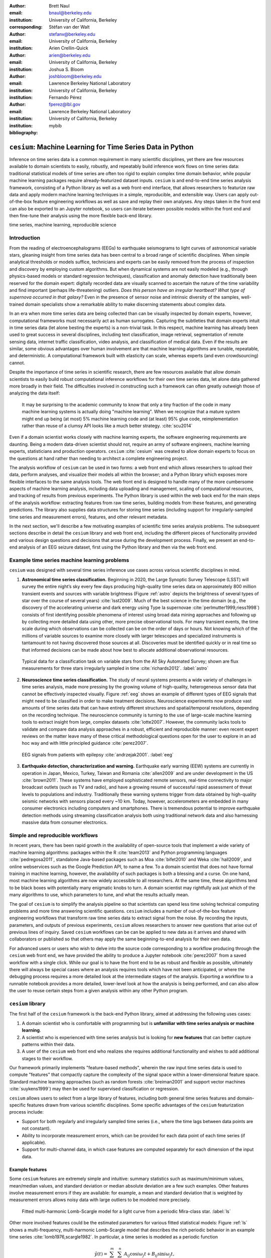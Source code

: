 :author: Brett Naul
:email: bnaul@berkeley.edu
:institution: University of California, Berkeley
:corresponding:

:author: Stéfan van der Walt
:email: stefanv@berkeley.edu
:institution: University of California, Berkeley

:author: Arien Crellin-Quick
:email: arien@berkeley.edu
:institution: University of California, Berkeley

:author: Joshua S. Bloom
:email: joshbloom@berkeley.edu
:institution: Lawrence Berkeley National Laboratory
:institution: University of California, Berkeley

:author: Fernando Pérez
:email: fperez@lbl.gov
:institution: Lawrence Berkeley National Laboratory
:institution: University of California, Berkeley

:bibliography: mybib

-----------------------------------------------------------
``cesium``: Machine Learning for Time Series Data in Python
-----------------------------------------------------------

.. class:: abstract

   Inference on time series data is a common requirement in many scientific
   disciplines, yet there are few resources available to domain scientists to
   easily, robustly, and repeatably build inference work flows on time series
   data: traditional statistical models of time series are often too rigid to
   explain complex time domain behavior, while popular machine learning packages
   require already-featurized dataset inputs. ``cesium`` is and end-to-end time
   series analysis framework, consisting of a Python library as well as a web
   front-end interface, that allows researchers to featurize raw data and apply
   modern machine learning techniques in a simple, reproducible, and extensible
   way. Users can apply out-of-the-box feature engineering workflows as well as
   save and replay their own analyses. Any steps taken in the front end can also
   be exported to an Jupyter notebook, so users can iterate between possible
   models within the front end and then fine-tune their analysis using the more
   flexible back-end library.

.. class:: keywords

   time series, machine learning, reproducible science

Introduction
============
From the reading of electroencephalograms (EEGs) to earthquake seismograms to
light curves of astronomical variable stars, gleaning insight from time series
data has been central to a broad range of scientific disciplines.
When simple analytical thresholds or models suffice, technicians and experts can
be easily removed from the process of inspection and discovery by employing
custom algorithms. But when dynamical systems are not easily modeled (e.g.,
through physics-based models or standard regression techniques), classification
and anomaly detection have traditionally been reserved for the domain expert:
digitally recorded data are visually scanned to ascertain the nature of the time
variability and find important (perhaps life-threatening) outliers. *Does this
person have an irregular heartbeat? What type of supernova occurred in that
galaxy?* Even in the presence of sensor noise and intrinsic diversity of the
samples, well-trained domain specialists show a remarkable ability to make
discerning statements about complex data.

In an era when more time series data are being collected than can be visually
inspected by domain experts, however, computational frameworks must necessarily
act as human surrogates. Capturing the subtleties that domain experts intuit in
time series data (let alone besting the experts) is a non-trivial task.
In this respect, machine learning has already been used to great success in
several disciplines, including text classification, image retrieval,
segmentation of remote sensing data, internet traffic classification, video
analysis, and classification of medical data. Even if the results are similar,
some obvious advantages over human involvement are that machine learning
algorithms are tunable, repeatable, and deterministic. A computational framework
built with elasticity can scale, whereas experts (and even crowdsourcing)
cannot.

Despite the importance of time series in scientific research, there are few
resources available that allow domain scientists to easily build robust
computational inference workflows for their own time series data, let alone
data gathered more broadly in their field. The difficulties involved in
constructing such a framework can often greatly outweigh those of analyzing the
data itself:
 
        It may be surprising to the academic community to know that only a tiny
        fraction of the code in many machine learning systems is actually doing
        "machine learning". When we recognize that a mature system might end up
        being (at most) 5% machine learning code and (at least) 95% glue code,
        reimplementation rather than reuse of a clumsy API looks like a much
        better strategy. :cite:`scu2014`

Even if a domain scientist works closely with machine learning experts, the
software engineering requirements are daunting. Being a modern data-driven
scientist should not, require an army of software engineers, machine
learning experts, statisticians and production operators. ``cesium``
:cite:`cesium` was created to allow domain experts to focus on the questions at
hand rather than needing to architect a complete engineering project.

The analysis workflow of ``cesium`` can be used in two forms: a web front end
which allows researchers to upload their data, perform analyses, and visualize
their models all within the browser; and a Python library which exposes more
flexible interfaces to the same analysis tools. The web front end is designed to
handle many of the more cumbersome aspects of machine learning analysis,
including data uploading and management, scaling of computational resources, and
tracking of results from previous experiments. The Python library is used within
the web back end for the main steps of the analysis workflow: extracting
features from raw time series, building models from these features, and
generating predictions. The library also supplies data structures for storing
time series (including support for irregularly-sampled time series and
measurement errors), features, and other relevant metadata.

In the next section, we'll describe a few motivating examples of scientific time
series analysis problems. The subsequent sections describe in detail the
``cesium`` library and web front end, including the different pieces of
functionality provided and various design questions and decisions that arose
during the development process. Finally, we present an end-to-end analysis of an
EEG seizure dataset, first using the Python library and then via the web front
end.

Example time series machine learning problems
=============================================
``cesium`` was designed with several time series inference use cases across various
scientific disciplines in mind.
 
1. **Astronomical time series classification.** Beginning in 2020, the Large
   Synoptic Survey Telescope (LSST) will survey the entire night’s sky every few
   days producing high-quality time series data on approximately 800 million
   transient events and sources with variable brightness (Figure :ref:`astro`
   depicts the brightness of several types of star over the course of several
   years) :cite:`lsst2009`. Much of the best science in the time domain (e.g.,
   the discovery of the accelerating universe and dark energy using Type Ia
   supernovae :cite:`perlmutter1999,riess1998`) consists of first identifying
   possible phenomena of interest using broad data mining approaches and
   following up by collecting more detailed data using other, more precise
   observational tools. For many transient events, the time scale during which
   observations can be collected can be on the order of days or hours. Not
   knowing which of the millions of variable sources to examine more closely
   with larger telescopes and specialized instruments is tantamount to not
   having discovered those sources at all. Discoveries must be identified
   quickly or in real time so that informed decisions can be made about how best
   to allocate additional observational resources.

.. figure:: cesium-astro

   Typical data for a classification task on variable stars from the All Sky
   Automated Survey; shown are flux measurements for three stars
   irregularly sampled in time :cite:`richards2012`. :label:`astro`

2. **Neuroscience time series classification.** The study of
   neural systems presents a wide variety of challenges in time series analysis,
   made more pressing by the growing volume of high-quality, heterogeneous
   sensor data that cannot be effectively inspected visually.
   Figure :ref:`eeg` shows an example of different types of EEG signals
   that might need to be classified in order to make treatment decisions.
   Neuroscience experiments now produce vast amounts of time series data that
   can have entirely different structures and spatial/temporal
   resolutions, depending on the recording technique.
   The neuroscience community is turning to the use of large-scale machine
   learning tools to extract insight from large, complex datasets
   :cite:`lotte2007`. However, the community lacks tools to validate and compare
   data analysis approaches in a robust, efficient and reproducible manner: even
   recent expert reviews on the matter leave many of these critical
   methodological questions open for the user to explore in an ad hoc way and
   with little principled guidance :cite:`perez2007`.

.. figure:: cesium-eeg

   EEG signals from patients with epilepsy :cite:`andrzejak2001`. :label:`eeg`

3. **Earthquake detection, characterization and warning.** Earthquake early
   warning (EEW) systems are currently in operation in Japan, Mexico, Turkey,
   Taiwan and Romania :cite:`allen2009` and are under development in the US
   :cite:`brown2011`. These systems have employed sophisticated remote sensors,
   real-time connectivity to major broadcast outlets (such as TV and radio), and
   have a growing resumé of successful rapid assessment of threat levels to
   populations and industry. Traditionally these warning systems trigger from
   data obtained by high-quality seismic networks with sensors placed every \~10
   km. Today, however, accelerometers are embedded in many consumer electronics
   including computers and smartphones. There is tremendous potential to improve
   earthquake detection methods using streaming classification analysis both
   using traditional network data and also harnessing massive data from consumer
   electronics. 

Simple and reproducible workflows
=================================
In recent years, there has been rapid growth in the availability of open-source
tools that implement a wide variety of machine learning algorithms: packages
within the R :cite:`team2013` and Python programming languages
:cite:`pedregosa2011`, standalone Java-based packages such as Moa
:cite:`bifet2010` and Weka :cite:`hall2009`, and online webservices such as the
Google Prediction API, to name a few. To a domain scientist that does not have
formal training in machine learning, however, the availability of such packages
is both a blessing and a curse. On one hand, most machine learning algorithms
are now widely accessible to all researchers. At the same time, these algorithms
tend to be black boxes with potentially many enigmatic knobs to turn. A domain
scientist may rightfully ask just which of the many algorithms to use, which
parameters to tune, and what the results actually mean.

The goal of ``cesium`` is to simplify the analysis pipeline so that scientists
can spend less time solving technical computing problems and more time answering
scientific questions. ``cesium`` includes a number of out-of-the-box feature
engineering workflows that transform raw time
series data to extract signal from the noise. By recording the inputs,
parameters, and outputs of previous experiments, ``cesium`` allows researchers
to answer new questions that arise out of previous lines of inquiry. Saved
``cesium`` workflows can be can be applied to new data as it arrives and shared
with collaborators or published so that others may apply the same
beginning-to-end analysis for their own data.

For advanced users or users who wish to delve into the source code corresponding
to a workflow producing through the ``cesium`` web front end, we have provided
the ability to produce a Jupyter notebook :cite:`perez2007` from a saved workflow with a
single click. While our goal is to have the front end to be as robust and
flexible as possible, ultimately there will always be special cases where an
analysis requires tools which have not been anticipated, or where the debugging
process requires a more detailed look at the intermediate stages of the
analysis. Exporting a workflow to a runnable notebook provides a more detailed,
lower-level look at how the analysis is being performed, and can also allow the
user to reuse certain steps from a given analysis within any other Python
program.

``cesium`` library
==================
The first half of the ``cesium`` framework is the back-end Python library, aimed
at addressing the following uses cases:

1. A domain scientist who is comfortable with programming but is **unfamiliar
   with time series analysis or machine learning**.

2. A scientist who is experienced with time series analysis but is looking for
   **new features** that can better capture patterns within their data.

3. A user of the ``cesium`` web front end who realizes she requires additional
   functionality and wishes to add additional stages to their workflow.

Our framework primarily implements "feature-based methods", wherein the raw
input time series data is used to compute "features" that compactly capture the
complexity of the signal space within a lower-dimensional feature space.
Standard machine learning approaches (such as random forests :cite:`breiman2001`
and support vector machines :cite:`suykens1999`) may then be used for supervised
classification or regression. 

``cesium`` allows users to select from a large library of features,
including both general time series features and domain-specific features drawn from
various scientific disciplines. Some specific advantages of the ``cesium``
featurization process include:

- Support for both regularly and irregularly sampled time series (i.e., where
  the time lags between data points are not constant).

- Ability to incorporate measurement errors, which can be provided for each data
  point of each time series (if applicable).

- Support for multi-channel data, in which case features are computed separately
  for each dimension of the input data.

Example features
----------------
Some ``cesium`` features are extremely simple and intuitive: summary statistics
such as maximum/minimum values, mean/median values, and standard deviation or median
absolute deviation are a few such examples. Other features involve
measurement errors if they are available: for example, a mean and standard
deviation that is weighted by measurement errors allows noisy data with 
large outliers to be modeled more precisely.

.. figure:: cesium-ls

   Fitted multi-harmonic Lomb-Scargle model for a light curve from a periodic
   Mira-class star. :label:`ls`

Other more involved features could be the estimated parameters for various fitted
statistical models: Figure :ref:`ls` shows a multi-frequency,
multi-harmonic Lomb-Scargle model that describes the rich periodic behavior in
an example time series :cite:`lomb1976,scargle1982`. In particular, a time
series is modeled as a periodic function

.. math::

   \tilde{y}(t) = \sum_{i=1}^m \sum_{j=1}^n A_{ij} \cos i \omega_j t + B_{ij} \sin i \omega_j t,

where the parameters :math:`A_{ij}, B_{ij},` and :math:`\omega_j` are selected
via non-convex optimization to minimize the residual sum of squares
(weighted by measurement errors if applicable). The estimated periods,
amplitudes, phases, and goodness-of-fits can then be used as features which
broadly characterize the periodicity of the input time series.

API details
-----------
Here we provide a few examples of the main ``cesium`` API components that would
be used in a typical analysis task. A workflow will typically consist of three
steps: featurization, model building, and prediction on new data. The majority of
``cesium`` functionality is contained within the ``cesium.featurize`` module;
the ``cesium.build_model`` and ``cesium.predict`` modules primarily provide
interfaces between sets of feature data, which contain both feature data and a
variety of metadata about the input time series, and machine learning models
from ``scikit-learn`` :cite:`pedregosa2011`, which require dense, rectangular
input data. Note that, as ``cesium`` is under active development, some of the
following details are subject to change.

The featurization step is performed using one of two main functions:

- ``featurize_time_series(times, values, errors, ...)``

  - Takes in data that is already present in memory and computes the requested
    features (passed in as string feature names) for each time series.

  - Features can be computed in parallel across workers (``use_celery=True``) or
    locally in serial (``False``).

  - Class labels/regression targets and metadata/features with known values are
    passed in and stored in the output dataset.

  - Additional feature functions can be passed in as ``custom_functions``.

- ``featurize_data_files(uris, ...)``,

  - Takes in a list of file paths or URIs and dispatches featurization tasks to
    be computed in parallel via Celery :cite:`celery`, a Python distributed task
    queue.

  - Data is loaded only remotely by the workers rather than being copied, so
    this approach should be preferred for very large input datasets.

  - Features, metadata, and custom feature functions are passed in the same way
    as ``featurize_data_files``.

The output of both functions is a ``Dataset`` object from the ``xarray`` library
:cite:`xarray`, which will also be referred to here as a "feature set" (more about
``xarray`` is given in the next section). The feature set stores the computed
feature values for each function (indexed by channel, if the input data is
multi-channel), as well as time series filenames or labels, class labels or
regression targets, and other arbitrary metadata to be used in building a
statistical model.

The ``build_model`` contains tools meant to to simplify the process of building
``sckit-learn`` models from (non-rectangular) feature set data module:

- ``model_from_featureset(featureset, ...)``
  
  - Returns a fitted ``scikit-learn`` model based on the input feature data.

  - A pre-initialized (but untrained) model can be passed in, or the model type
    can be passed in as a string.

  - Model parameters can be passed in as fixed values, or as ranges of values
    from which to select via cross-validation.

Analogous helper functions for prediction are available in the ``predict`` module:

- ``model_predictions(featureset, model, ...)``

  - Generates predictions from a feature set outputted by
    ``featurize_time_series`` or ``featurize_data_files``.

- ``predict_data_files(file_paths, model, ...)``

  - Like ``featurize_data_files``, generate predictions for time series which
    have not yet been featurized by dispatching featurization tasks to Celery
    workers and then passing the resulting featureset to ``model_predictions``.

After a model is initially trained or predictions have been made, new models can
be trained with more features or uninformative features can be removed until the
result is satisfactory.

Other technological details
---------------------------
``cesium`` is implemented in Python, along with some C code (integrated via
Cython) for especially computationally-intensive feature calculations.
Our library also relies upon many other open source Python projects, including
``scikit-learn``, ``pandas``, ``xarray``, and ``dask``. As the first two
choices are somewhat obvious, here we will briefly describe the roles of the
latter two libraries.

As mentioned above, feature data generated by ``cesium`` is returned as a
``Dataset`` object from the ``xarray`` package, which according to the
documentation "resembles an in-memory representation of a NetCDF file, and
consists of variables, coordinates and attributes which together form a self
describing dataset". A ``Dataset`` allows multi-channel feature data to be
faithfully represented in memory as a multidimensional array so that the effects
of each feature (across all channels) or channel (across all features) can be
evaluated directly, while also storing metadata and features that are not
channel-specific. Storing feature outputs in NetCDF format allows for faster and
more space-efficient serialization and loading of results (as compared to a
text-based format).

The ``dask`` library provides a wide range of tools for organizing computational
tasks. ``cesium`` makes use of only one small component: within ``dask``, tasks
are organized as a directed acyclic graph (DAG), with the results of some tasks
serving as the inputs to others. Tasks can then be computed in an efficient
order by ``dask``'s scheduler. Within ``cesium``, many features rely on other
features as inputs, so internally we represent our computations as ``dask``
graphs in order to minimize redundant computations and peak memory usage (part
of an example DAG involving the Lomb-Scargle periodogram is depicted in Figure
:ref:`dask`). In addition to the built-in features, custom feature functions
passed in directly by the user can similarly make use of the internal ``dask``
representation so that built-in features can be reused for the evaluation of
user-specified functions.

.. figure:: dask
   :scale: 40%

   Example of a directed feature computation graph using ``dask``. :label:`dask`

Web front end
=============
The ``cesium`` front end provides web-based access to time series
analysis, addressing three common use cases:

1. A scientist needs to perform time series analysis, but is
   **unfamiliar with programming** and library usage.

2. A group of scientists want to **collaboratively explore** different
   methods for time-series analysis.

3. A scientist is unfamiliar with time-series analysis, and wants to **learn**
   how to apply various methods to their data, using **industry best
   practices**.

The front-end system (together with its deployed back end), offers the
following features:

 - Distributed, parallelized fitting of machine learning models.
 - Isolated [#isolation]_, cloud-based execution of user-uploaded code.
 - Visualization and analysis of results.
 - Tracking of an entire exploratory workflow from start-to-finish for
   reproducibility (in progress).
 - Downloads of Jupyter notebooks to replicate analyses (in progress).

.. [#isolation] Isolation is currently provided by limiting the user
                to non-privileged access inside a Docker :cite:`docker`
                container. This does not theoretically guarantee 100% isolation.

Implementation
--------------
The ``cesium`` web front end consists of several components:

- A Python-based Flask :cite:`flask` server which provides a REST API for
  managing datasets and launching featurization, model-building, and prediction
  tasks.

- A JavaScript-based web interface implemented using React
  :cite:`gackenheimer2015a` and Redux :cite:`gackenheimer2015b` to display results to users.

- A custom WebSocket communication system (which we informally call *message
  flow*) that notifies the front end when back-end tasks complete.

While the deployment details of the web front end are beyond the scope of this
paper, it should be noted that it was designed with scalability in mind.
The overarching design principle is to connect several small components, each
performing only one, simple task.
An NGINX proxy exposes a pool of WebSocket and Web Server Gateway Interface
(WSGI) servers to the user. This gives us the flexibility to choose the best
implementation of each. Communications between WSGI servers and WebSocket
servers happen through a ZeroMq XPub-XSub (multi-publisher publisher-subscriber)
pipeline :cite:`hintjens2013`, but could be replaced with any other broker,
e.g., RabbitMQ :cite:`videla2012`. The "message flow" paradigm adds WebSocket
support to any Python WSGI server (Flask, Django [#channels]_, Pylons, etc.), and
allows scaling up as demand increases. It also implement trivially modern data
flow models such as Flux/Redux, where information always flows in one direction:
from front end to back end via Hypertext Transfer Protocol (HTTP) calls, and
from back end to front end via WebSocket communication.

.. [#channels] At PyCon2016, Andrew Godwin presented a similar
               solution for Django called "channels". The work
               described here happened before we became aware of
               Andrew's, and generalizes beyond Django to, e.g.,
               Flask, the web framework we use.

Computational Scalability
-------------------------
In many fields, the volumes of available time series data can be immense.
``cesium`` includes features to help parallelize and scale an analysis from a
single system to a large cluster.

Both the back-end library and web front end make use of Celery :cite:`celery` for
distributing featurization tasks to multiple workers; this could be used for
anything from automatically utilizing all the available cores of a single machine,
to assigning jobs across a large cluster. Similarly, both parts of the
``cesium`` framework include support for various distributed filesystems, so
that analyses can be performed without copying the entire dataset into a
centralized location.

While the ``cesium`` library is written in pure Python, the overhead of the
featurization tasks is minimal; the majority of the work is done by the feature
code itself. Most of the built-in features are based on high-performance
``numpy`` functions; others are written in pure C with interfaces in Cython.
The use of ``dask`` graphs to eliminate redundant computations also serves to
minimize memory footprint and reduce computation times.

Automated testing and documentation
-----------------------------------
Because the back-end library and web front end are developed in separate GitHub
repositories, the connections between the two somewhat complicate the continuous
integration testing setup. Both repositories are integrated with
`Travis CI <https://travis-ci.com/>`_ for
automatic testing of all branches and pull requests; in addition, any new pushes
to ``cesium/master`` trigger a set of tests of the front end using the new
version of the back-end library, with any failures being reported but not
causing the ``cesium`` build to fail (the reasoning being that the back-end
library API should be the "ground truth", so any updates represent a required
change to the front end, not a bug *per se*).

Documentation for the back-end API is automatically generated in ReStructured
Text format via ``numpydoc``; the result is combined with the rest of our
documentation and rendered as HTML using ``sphinx``. Code examples (without
output) are stored in the repository in Markdown format as opposed to Jupyter
notebooks since this format is better suited to version control. During the
doc-build process, the Markdown is converted to Jupyter notebook format using
``notedown``, then executed using ``nbconvert`` and converted back to Markdown
(with outputs included), to be finally rendered by ``sphinx``. 
This allows the code examples to be saved in a human-readable and version
control-friendly format while still allowing the user to execute the code
themselves via a downloadable notebook.

Example EEG dataset analysis
============================
In this example we'll compare various techniques for epilepsy detection using a
classic EEG time series dataset from Andrzejak et al. :cite:`andrzejak2001`.
The raw data are separated into five classes: Z, O, N, F, and S; we will
consider a three-class classification problem of distinguishing normal (Z, O),
interictal (N, F), and ictal (S) signals. We'll show how to perform the
same analysis using both the back-end Python library and the web front end.

.. Here we present an example analysis of a light curve dataset from astronomy
   performed using both the Python library and the equivalent front end workflow. 
   The problem involves classifying light curves (i.e., time series consisting
   of times, star brightness values (in magnitudes), and measurement errors) based
   on the type of star from which they were collected. We follow the approach
   of :cite:`` using the same 810 training examples but with a reduced set of features
   for simplicity.

Python library
--------------
First, we'll load the data and inspect a representative time series from each class:
Figure :ref:`eeg` shows one time series from each of the three classes, after the time
series are loaded from ``cesium.datasets.andrzejak``.

Once the data is loaded, we can generate features for each time series using the
``cesium.featurize`` module. The ``featurize`` module includes many built-in choices of
features which can be applied for any type of time series data; here we've chosen a few
generic features that do not have any special biological significance.

If Celery is running, the time series will automatically be split among the available workers
and featurized in parallel; setting ``use_celery=False`` will cause the time series to be
featurized serially.

.. code-block:: python
        
        from cesium import featurize

        features_to_use = ['amplitude', 'maximum',
                           'max_slope', 'median',
                           'median_absolute_deviation',
                           'percent_beyond_1_std',
                           'percent_close_to_median',
                           'minimum', 'skew', 'std',
                           'weighted_average']
        fset_cesium = featurize.featurize_time_series(
                          times=eeg["times"],
                          values=eeg["measurements"],
                          errors=None,
                          features_to_use=features_to_use,
                          targets=eeg["classes"])

.. code-block:: python

        <xarray.Dataset>
        Dimensions:   (channel: 1, name: 500)
        Coordinates:
        * channel   (channel) int64 0
        * name      (name) int64 0 1 ...
          target    (name) object 'Normal' 'Normal' ...
        Data variables:
          minimum   (name, channel) float64 -146.0 -254.0 ...
          amplitude (name, channel) float64 143.5 211.5 ...
          ...


The resulting ``Dataset`` contains all the feature information needed to train a
machine learning model: feature values are stored as data variables, and the
time series index/class label are stored as coordinates (a ``channel``
coordinate will also be used later for multi-channel data).

Custom feature functions not built into ``cesium`` may be passed in using the
``custom_functions`` keyword, either as a dictionary ``{feature_name: function}``, or as a
``dask`` graph. Functions should take three arrays ``times, measurements, errors`` as
inputs; details can be found in the ``cesium.featurize`` documentation. Here we'll
compute five standard features for EEG analysis suggested by Guo et al. :cite:`guo2011`:

.. code-block:: python
                
        import numpy as np, scipy.stats

        def mean_signal(t, m, e):
            return np.mean(m)
        
        def std_signal(t, m, e):
            return np.std(m)
        
        def mean_square_signal(t, m, e):
            return np.mean(m ** 2)
        
        def abs_diffs_signal(t, m, e):
            return np.sum(np.abs(np.diff(m)))
        
        def skew_signal(t, m, e):
            return scipy.stats.skew(m)

Now we'll pass the desired feature functions as a dictionary via the ``custom_functions``
keyword argument.

.. code-block:: python
        
        guo_features = {
            'mean': mean_signal,
            'std': std_signal,
            'mean2': mean_square_signal,
            'abs_diffs': abs_diffs_signal,
            'skew': skew_signal
        }
        fset_guo = featurize.featurize_time_series(
                       times=eeg["times"],
                       values=eeg["measurements"],
                       errors=None, targets=eeg["classes"], 
                       features_to_use=guo_features.keys(),
                       custom_functions=guo_features)

.. code-block:: python

        <xarray.Dataset>
        Dimensions:    (channel: 1, name: 500)
        Coordinates:
        * channel    (channel) int64 0
        * name       (name) int64 0 1 ...
          target     (name) object 'Normal' 'Normal' ...
        Data variables:
          abs_diffs  (name, channel) float64 4695.2 6112.6 ...
          mean       (name, channel) float64 -4.132 -52.44 ...
          ...

The EEG time series considered here consist of univariate signal measurements along a
uniform time grid. But ``featurize_time_series`` also accepts multi-channel data. To
demonstrate this, we will decompose each signal into five frequency bands using a discrete
wavelet transform as suggested by Subasi :cite:`subasi2007`, and then featurize each band
separately using the five functions from above.

.. code-block:: python

        import pywt

        eeg["dwts"] = [pywt.wavedec(m, pywt.Wavelet('db1'),
                                    level=4)
                       for m in eeg["measurements"]]
        fset_dwt = featurize.featurize_time_series(
                       times=None, values=eeg["dwts"], errors=None,
                       features_to_use=guo_features.keys(),
                       targets=eeg["classes"],
                       custom_functions=guo_features)
        
.. code-block:: python

        <xarray.Dataset>
        Dimensions:    (channel: 5, name: 500)
        Coordinates:
        * channel    (channel) int64 0 1 ...
        * name       (name) int64 0 1 ...
          target     (name) object 'Normal' 'Normal' ...
        Data variables:
          abs_diffs  (name, channel) float64 25131 18069 ...
          skew       (name, channel) float64 -0.0433 0.06578 ...
          ...

The output feature set has the same form as before, except now the ``channel`` coordinate is
used to index the features by the corresponding frequency band. The functions in
``cesium.build_model`` and ``cesium.predict`` all accept feature sets from
single- or multi-channel data, so no additional steps are required to train
models or make predictions for multichannel feature sets using the ``cesium``
library.

Model building in ``cesium`` is handled by the ``model_from_featureset``
function in the ``cesium.build_model`` module. The feature set output by
``featurize_time_series`` contains both the feature and target information
needed to train a model; ``model_from_featureset`` is simply a wrapper
that calls the ``fit`` method of a given ``scikit-learn`` model with the
appropriate inputs. In the case of multichannel features, it also handles
reshaping the feature set into a (rectangular) form that is compatible with
``scikit-learn``.

For this example, we'll test a random forest classifier for the built-in ``cesium`` features,
and a 3-nearest neighbors classifier for the others, as in :cite:`guo2011`.

.. code-block:: python
        
        from cesium.build_model import model_from_featureset
        from sklearn.ensemble import RandomForestClassifier
        from sklearn.neighbors import KNeighborsClassifier
        from sklearn.cross_validation import train_test_split
        
        train, test = train_test_split(500)
        
        rfc_param_grid = {'n_estimators': [8, 32, 128, 512]}
        model_cesium = model_from_featureset(
                           fset_cesium.isel(name=train),
                           RandomForestClassifier(),
                           params_to_optimize=rfc_param_grid)

        knn_param_grid = {'n_neighbors': [1, 2, 3, 4]}
        model_guo = model_from_featureset(
                        fset_guo.isel(name=train),
                        KNeighborsClassifier(),
                        params_to_optimize=knn_param_grid)
        model_dwt = model_from_featureset(
                        fset_dwt.isel(name=train),
                        KNeighborsClassifier(),
                        params_to_optimize=knn_param_grid)

Making predictions for new time series based on these models follows the same pattern:
first the time series are featurized using
``featurize_timeseries``
and then predictions are made based on these features using
``predict.model_predictions``,

.. code-block:: python
        
        from cesium.predict import model_predictions
        preds_cesium = model_predictions(
                           fset_cesium, model_cesium,
                           return_probs=False)
        preds_guo = model_predictions(fset_guo, model_guo,
                           return_probs=False)
        preds_dwt = model_predictions(fset_dwt, model_dwt,
                           return_probs=False)

And finally, checking the accuracy of our various models, we find:

.. code-block:: python

        Builtin: train acc=100.00%, test acc=83.20%
        Guo et al.: train acc=90.93%, test acc=84.80%
        Wavelets: train acc=100.00%, test acc=95.20%

The workflow presented here is intentionally simplistic and omits many important steps
such as feature selection, model parameter selection, etc., which may all be
incorporated just as they would for any other ``scikit-learn`` analysis.
But with essentially three function calls (``featurize_time_series``,
``model_from_featureset``, and ``model_predictions``), we are able to build a
model from a set of time series and make predictions on new, unlabeled data. In
the next section we'll introduce the web front end for ``cesium`` and describe how
the same analysis can be performed in a browser with no setup or coding required.

Web front end
-------------
*TODO Replace with new styling, if time allows*

Here we briefly demonstrate how the above analysis could be conducted using only
the web front end. Note that the user interface presented here is a preliminary version
and is undergoing frequent updates and additions. The basic workflow follows the
same *featurize* |---| *build model* |---| *predict* pattern. First,
data is uploaded as in Figure :ref:`web2`. Features are
selected from available built-in functions as in Figure :ref:`web3`,
or may be computed from user-uploaded Python code which is securely executed
within a Docker container. Once features have been extracted, models can be
created as in Figure :ref:`web4`, and finally predictions can be made as in
Figure :ref:`web5`. Currently the options for exploring feature importance and
model accuracy are limited, but this is again an area of active development.

.. figure:: web2

   "Data" tab :label:`web2`

.. figure:: web3

   "Featurize" tab :label:`web3`

.. figure:: web4

   "Build Model" tab :label:`web4`

.. figure:: web5

   "Predict" tab :label:`web5`

Future work
===========
The ``cesium`` project is under active development. Some of our upcoming goals
include:

- Full support for exporting Jupyter notebooks from workflows created within the
  web front end.

- Additional features from other scientific disciplines (currently the majority
  of available features are taken from applications in astronomy).

- Improved web front end user interface with more tools for visualizing and
  exploring a user's raw data, feature values, and model outputs.

- More tools to streamline the process of iteratively exploring new models based
  on results of previous experiments.

Conclusion
==========
The ``cesium`` framework provides tools that allow anyone from machine learning
specialists to domain experts without any machine learning experience to rapidly
prototype explanatory models for their time series data and generate predictions
for new, unlabeled data. Aside from the applications to time domain informatics,
our project has several aspects which are relevant to the broader scientific
Python community.

First, the dual nature of the project (Python back end vs. web front end) presents
both unique challenges and interesting opportunities in striking a balance
between accessibility and flexibility of the two components.
Second, the ``cesium`` project places a strong emphasis on reproducible
workflows: all actions performed within the web front end are logged and can be
easily exported to an Jupyter notebook that exactly reproduces the steps of the
analysis. Finally, the scope of our project is simultaneously both narrow (time
series analysis) and broad (numerous distinct scientific disciplines), so
determining how much domain-specific functionality to include is an ongoing
challenge.

References
==========
